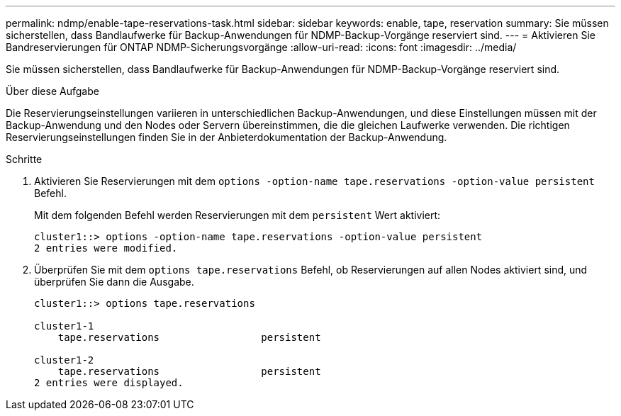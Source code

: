---
permalink: ndmp/enable-tape-reservations-task.html 
sidebar: sidebar 
keywords: enable, tape, reservation 
summary: Sie müssen sicherstellen, dass Bandlaufwerke für Backup-Anwendungen für NDMP-Backup-Vorgänge reserviert sind. 
---
= Aktivieren Sie Bandreservierungen für ONTAP NDMP-Sicherungsvorgänge
:allow-uri-read: 
:icons: font
:imagesdir: ../media/


[role="lead"]
Sie müssen sicherstellen, dass Bandlaufwerke für Backup-Anwendungen für NDMP-Backup-Vorgänge reserviert sind.

.Über diese Aufgabe
Die Reservierungseinstellungen variieren in unterschiedlichen Backup-Anwendungen, und diese Einstellungen müssen mit der Backup-Anwendung und den Nodes oder Servern übereinstimmen, die die gleichen Laufwerke verwenden. Die richtigen Reservierungseinstellungen finden Sie in der Anbieterdokumentation der Backup-Anwendung.

.Schritte
. Aktivieren Sie Reservierungen mit dem `options -option-name tape.reservations -option-value persistent` Befehl.
+
Mit dem folgenden Befehl werden Reservierungen mit dem `persistent` Wert aktiviert:

+
[listing]
----
cluster1::> options -option-name tape.reservations -option-value persistent
2 entries were modified.
----
. Überprüfen Sie mit dem `options tape.reservations` Befehl, ob Reservierungen auf allen Nodes aktiviert sind, und überprüfen Sie dann die Ausgabe.
+
[listing]
----
cluster1::> options tape.reservations

cluster1-1
    tape.reservations                 persistent

cluster1-2
    tape.reservations                 persistent
2 entries were displayed.
----

